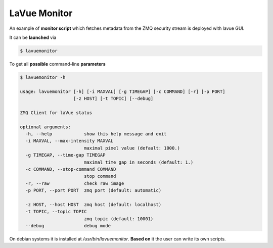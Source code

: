 LaVue Monitor
-------------

An example of **monitor script** which fetches metadata from the ZMQ security stream is deployed with lavue GUI.


It can be **launched** via

.. code-block:: console

  $ lavuemonitor

To get all **possible** command-line **parameters**

.. code-block:: console

   $ lavuemonitor -h

   usage: lavuemonitor [-h] [-i MAXVAL] [-g TIMEGAP] [-c COMMAND] [-r] [-p PORT]
		       [-z HOST] [-t TOPIC] [--debug]

   ZMQ Client for laVue status

   optional arguments:
     -h, --help            show this help message and exit
     -i MAXVAL, --max-intensity MAXVAL
			   maximal pixel value (default: 1000.)
     -g TIMEGAP, --time-gap TIMEGAP
			   maximal time gap in seconds (default: 1.)
     -c COMMAND, --stop-command COMMAND
			   stop command
     -r, --raw             check raw image
     -p PORT, --port PORT  zmq port (default: automatic)

     -z HOST, --host HOST  zmq host (default: localhost)
     -t TOPIC, --topic TOPIC
			   zmq topic (default: 10001)
     --debug               debug mode

On debian systems it is installed at */usr/bin/lavuemonitor*.  **Based on** it the user can write its own scripts.
